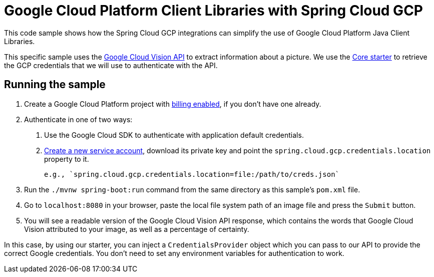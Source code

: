 = Google Cloud Platform Client Libraries with Spring Cloud GCP

This code sample shows how the Spring Cloud GCP integrations can simplify the use of Google
Cloud Platform Java Client Libraries.

This specific sample uses the https://cloud.google.com/vision/[Google Cloud Vision API] to extract
information about a picture.
We use the link:/spring-cloud-gcp-starter/spring-cloud-gcp-starter-core[Core starter] to retrieve
the GCP credentials that we will use to authenticate with the API.

== Running the sample

1. Create a Google Cloud Platform project with
https://cloud.google.com/billing/docs/how-to/modify-project#enable-billing[billing enabled], if you
don't have one already.

2. Authenticate in one of two ways:

  a. Use the Google Cloud SDK to authenticate with application default credentials.
  b. https://cloud.google.com/iam/docs/creating-managing-service-accounts[Create a new service
  account], download its private key and point the `spring.cloud.gcp.credentials.location` property
  to it.
+
  e.g., `spring.cloud.gcp.credentials.location=file:/path/to/creds.json`

3. Run the `./mvnw spring-boot:run` command from the same directory as this sample's `pom.xml` file.

4. Go to `localhost:8080` in your browser, paste the local file system path of an image file and
press the `Submit` button.

5. You will see a readable version of the Google Cloud Vision API response, which contains the words
that Google Cloud Vision attributed to your image, as well as a percentage of certainty.

In this case, by using our starter, you can inject a `CredentialsProvider` object which you can pass
to our API to provide the correct Google credentials.
You don't need to set any environment variables for authentication to work.